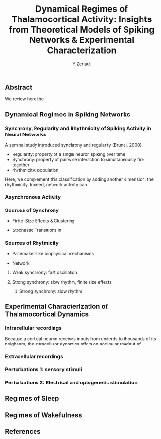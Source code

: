 #+title: Dynamical Regimes of Thalamocortical Activity: Insights from Theoretical Models of Spiking Networks & Experimental Characterization
#+author: Y.Zerlaut

** Abstract

We review here the 

** Dynamical Regimes in Spiking Networks

*** Synchrony, Regularity and Rhythmicity of Spiking Activity in Neural Networks

A seminal study introduced synchrony and regularity  (Brunel, 2000)

- Regularity: property of a single neuron spiking over time
- Synchrony: property of pairwise interaction to simultaneously fire together
- rhythmicity: population 




Here, we complement this classification by adding another dimension: the rhythmicity. Indeed, network activity can

*** Asynchronous Activity

*** Sources of Synchrony

- Finite-Size Effects & Clustering

- Stochastic Transitions in 

*** Sources of Rhytmicity

- Pacemaker-like biophysical mechanisms

- Network 

**** Weak synchrony: fast oscillation

**** Strong synchrony: slow rhythm, finite size effects 

***** Strong synchrony: slow rhythm


** Experimental Characterization of Thalamocortical Dynamics

*** Intracellular recordings

Because a cortical neuron receives inputs from underds to thousands of
its neighbors, the intracellular dynamics offers an particular readout
of

*** Extracellular recordings

*** Perturbations 1: sensory stimuli

*** Perturbations 2: Electrical and optogenetic stimulation


** Regimes of Sleep

** Regimes of Wakefulness

** References


